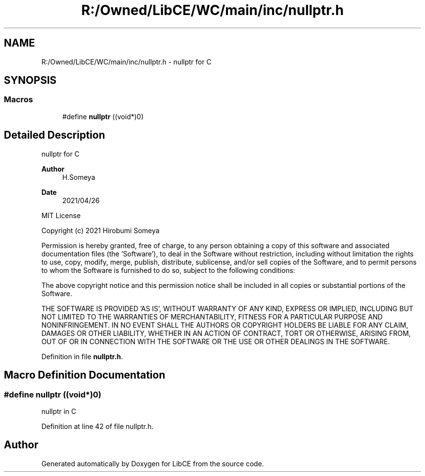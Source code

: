 .TH "R:/Owned/LibCE/WC/main/inc/nullptr.h" 3 "Thu May 18 2023" "LibCE" \" -*- nroff -*-
.ad l
.nh
.SH NAME
R:/Owned/LibCE/WC/main/inc/nullptr.h \- nullptr for C  

.SH SYNOPSIS
.br
.PP
.SS "Macros"

.in +1c
.ti -1c
.RI "#define \fBnullptr\fP   ((void*)0)"
.br
.in -1c
.SH "Detailed Description"
.PP 
nullptr for C 


.PP
.PP
\fBAuthor\fP
.RS 4
H\&.Someya 
.RE
.PP
\fBDate\fP
.RS 4
2021/04/26
.RE
.PP
MIT License
.PP
Copyright (c) 2021 Hirobumi Someya
.PP
Permission is hereby granted, free of charge, to any person obtaining a copy of this software and associated documentation files (the 'Software'), to deal in the Software without restriction, including without limitation the rights to use, copy, modify, merge, publish, distribute, sublicense, and/or sell copies of the Software, and to permit persons to whom the Software is furnished to do so, subject to the following conditions:
.PP
The above copyright notice and this permission notice shall be included in all copies or substantial portions of the Software\&.
.PP
THE SOFTWARE IS PROVIDED 'AS IS', WITHOUT WARRANTY OF ANY KIND, EXPRESS OR IMPLIED, INCLUDING BUT NOT LIMITED TO THE WARRANTIES OF MERCHANTABILITY, FITNESS FOR A PARTICULAR PURPOSE AND NONINFRINGEMENT\&. IN NO EVENT SHALL THE AUTHORS OR COPYRIGHT HOLDERS BE LIABLE FOR ANY CLAIM, DAMAGES OR OTHER LIABILITY, WHETHER IN AN ACTION OF CONTRACT, TORT OR OTHERWISE, ARISING FROM, OUT OF OR IN CONNECTION WITH THE SOFTWARE OR THE USE OR OTHER DEALINGS IN THE SOFTWARE\&. 
.PP
Definition in file \fBnullptr\&.h\fP\&.
.SH "Macro Definition Documentation"
.PP 
.SS "#define nullptr   ((void*)0)"
nullptr in C 
.PP
Definition at line 42 of file nullptr\&.h\&.
.SH "Author"
.PP 
Generated automatically by Doxygen for LibCE from the source code\&.
